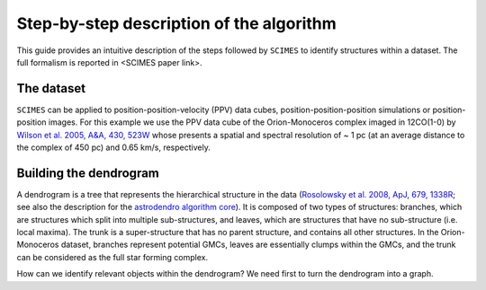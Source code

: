 Step-by-step description of the algorithm
=========================================
This guide provides an intuitive description of the steps followed 
by ``SCIMES`` to identify structures within a dataset. 
The full formalism is reported in <SCIMES paper link>.

The dataset
-----------
``SCIMES`` can be applied to position-position-velocity (PPV) data cubes, position-position-position simulations or position-position images. For this example we use the PPV data cube of
the Orion-Monoceros complex imaged in 12CO(1-0) by 
`Wilson et al. 2005, A&A, 430, 523W <http://adsabs.harvard.edu/abs/2005A%26A...430..523W>`_ whose presents a spatial and spectral resolution of ~ 1 pc (at an average distance to the complex of 450 pc) and 0.65 km/s, respectively.


Building the dendrogram
------------------------
A dendrogram is a tree that represents the hierarchical structure in the data (`Rosolowsky et al. 2008, ApJ, 679, 1338R <http://adsabs.harvard.edu/abs/2008ApJ...679.1338R>`_; see also the description for the `astrodendro algorithm core <https://dendrograms.readthedocs.org/en/latest/algorithm.html>`_). It is composed of two types of structures: branches, which are structures which split into multiple sub-structures, and leaves, which are structures that have no sub-structure (i.e. local maxima). The trunk is a super-structure that has no parent structure, and contains all other structures. In the Orion-Monoceros dataset, branches represent potential GMCs, leaves are essentially clumps within the GMCs, and the trunk can be considered as the full star forming complex. 


How can we identify relevant objects within the dendrogram? We need first to turn the dendrogram into a graph.
